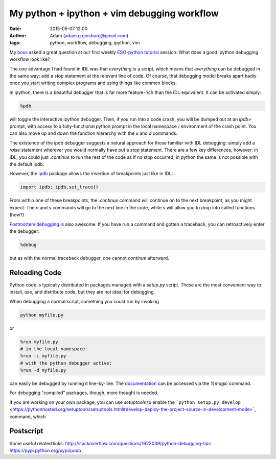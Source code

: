 My python + ipython + vim debugging workflow
############################################
:date: 2015-05-07 12:00
:author: Adam (adam.g.ginsburg@gmail.com)
:tags: python, workflow, debugging, ipython, vim

My boss_ asked a great question at our first weekly `ESO-python tutorial`_
session: What does a good ipython debugging workflow look like?

The one advantage I had found in IDL was that *everything* is a script, which
means that *everything* can be debugged in the same way: add a stop statement
at the relevant line of code.  Of course, that debugging model breaks apart
badly once you start writing complex programs and using things like common
blocks.

In ipython, there is a beautiful debugger that is far more feature-rich than
the IDL equivalent.  It can be activated simply:

.. code-block:: python

   %pdb

will toggle the interactive ipython debugger.  Then, if you run into a code
crash, you will be dumped out at an `ipdb>` prompt, with access to a
fully-functional python prompt in the local namespace / environment of the
crash point.  You can also move up and down the function hierarchy with the `u`
and `d` commands.  

The existence of the ipdb debugger suggests a natural approach for those
familiar with IDL debugging: simply add a `raise` statement wherever you would
normally have put a `stop` statement.  There are a few key differences,
however: in IDL, you could just `.continue` to run the rest of the code as if
no stop occurred; in python the same is not possible with the default ipdb.

However, the ipdb_ package allows the insertion of breakpoints just like in IDL:

.. code-block:: python

    import ipdb; ipdb.set_trace()

From within one of these breakpoints, the `.continue` command will continue on
to the next breakpoint, as you might expect.  The `n` and `s` commands will go
to the next line in the code, while `s` will allow you to drop into called functions (how?)
   

`Postmortem debugging`_ is also awesome.  If you have run a command and gotten a traceback,
you can retroactively enter the debugger:

.. code-block:: python

   %debug

but as with the normal traceback debugger, one cannot `continue` afterward.

Reloading Code
--------------

Python code is typically distributed in packages managed with a `setup.py`
script.  These are the most convenient way to install, use, and distribute
code, but they are not ideal for debugging.

When debugging a normal script, something you could run by invoking

.. code-block:: bash

   python myfile.py

or

.. code-block:: python

   %run myfile.py
   # in the local namespace
   %run -i myfile.py
   # with the python debugger active:
   %run -d myfile.py

can easily be debugged by running it line-by-line.  The `documentation
<http://ipython.org/ipython-doc/dev/interactive/tutorial.html#running-and-editing>`_
can be accessed via the `%magic` command.

For debugging "compiled" packages, though, more thought is needed.

If you are working on your own package, you can use `setuptools` to enable the ```python setup.py develop`` <https://pythonhosted.org/setuptools/setuptools.html#develop-deploy-the-project-source-in-development-mode>`_
command, which 



Postscript
----------


Some useful related links:
http://stackoverflow.com/questions/1623039/python-debugging-tips
https://pypi.python.org/pypi/pudb


.. great picture: http://commons.wikimedia.org/wiki/File:Richard_Hook_and_Eric_Emsellem_at_the_ESO_50th_Anniversary_Gala_Event.jpg

.. _boss: http://www.eso.org/~eemselle/CV.html
.. _ESO-python tutorial: https://github.com/ESO-python/ESOPythonTutorials
.. _ipdb: https://pypi.python.org/pypi/ipdb
.. _Postmortem debugging: http://scipy-lectures.github.io/advanced/debugging/#using-the-python-debugger
